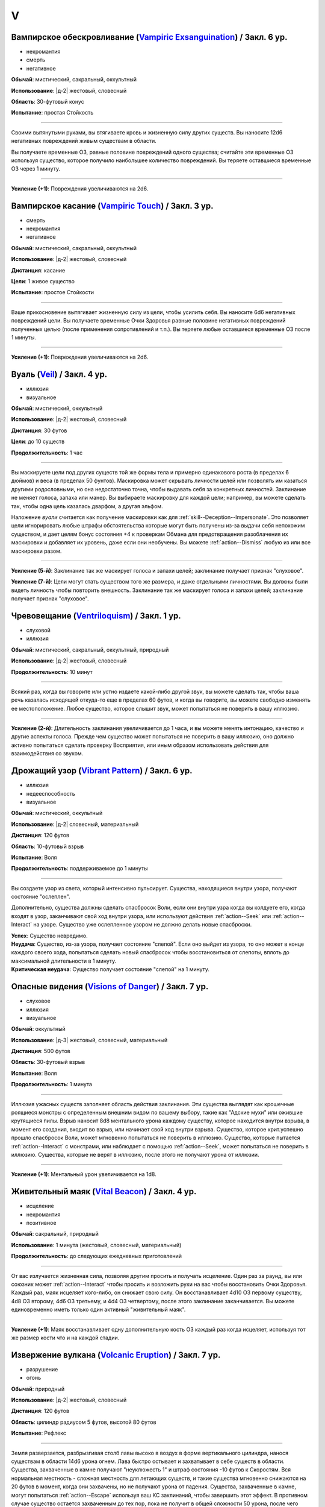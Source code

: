 V
~~~~~~~~

.. _spell--v--Vampiric-Exsanguination:

Вампирское обескровливание (`Vampiric Exsanguination <https://2e.aonprd.com/Spells.aspx?ID=353>`_) / Закл. 6 ур.
"""""""""""""""""""""""""""""""""""""""""""""""""""""""""""""""""""""""""""""""""""""""""""""""""""""""""""""""""""""""""""""""

- некромантия
- смерть
- негативное

**Обычай**: мистический, сакральный, оккультный

**Использование**: |д-2| жестовый, словесный

**Область**: 30-футовый конус

**Испытание**: простая Стойкость

----------

Своими вытянутыми руками, вы втягиваете кровь и жизненную силу других существ.
Вы наносите 12d6 негативных повреждений живым существам в области.

Вы получаете временные ОЗ, равные половине повреждений одного существа; считайте эти временные ОЗ используя существо, которое получило наибольшее количество повреждений.
Вы теряете оставшиеся временные ОЗ через 1 минуту.

----------

**Усиление (+1)**: Повреждения увеличиваются на 2d6.



.. _spell--v--Vampiric-Touch:

Вампирское касание (`Vampiric Touch <http://2e.aonprd.com/Spells.aspx?ID=354>`_) / Закл. 3 ур.
""""""""""""""""""""""""""""""""""""""""""""""""""""""""""""""""""""""""""""""""""""""""""""""""

- смерть
- некромантия
- негативное

**Обычай**: мистический, сакральный, оккультный

**Использование**: |д-2| жестовый, словесный

**Дистанция**: касание

**Цели**: 1 живое существо

**Испытание**: простое Стойкости

----------

Ваше прикосновение вытягивает жизненную силу из цели, чтобы усилить себя.
Вы наносите 6d6 негативных повреждений цели.
Вы получаете временные Очки Здоровья равные половине негативных повреждений полученных целью (после применения сопротивлений и т.п.).
Вы теряете любые оставшиеся временные ОЗ после 1 минуты.

----------

**Усиление (+1)**: Повреждения увеличиваются на 2d6.



.. _spell--v--Veil:

Вуаль (`Veil <http://2e.aonprd.com/Spells.aspx?ID=355>`_) / Закл. 4 ур.
"""""""""""""""""""""""""""""""""""""""""""""""""""""""""""""""""""""""""""""""""""""""""

- иллюзия
- визуальное

**Обычай**: мистический, оккультный

**Использование**: |д-2| жестовый, словесный

**Дистанция**: 30 футов

**Цели**: до 10 существ

**Продолжительность**: 1 час

----------

Вы маскируете цели под других существ той же формы тела и примерно одинакового роста (в пределах 6 дюймов) и веса (в пределах 50 фунтов).
Маскировка может скрывать личности целей или позволять им казаться другими родословными, но она недостаточно точна, чтобы выдавать себя за конкретных личностей.
Заклинание не меняет голоса, запаха или манер.
Вы выбираете маскировку для каждой цели; например, вы можете сделать так, чтобы одна цель казалась дварфом, а другая эльфом.

Наложение *вуали* считается как получение маскировки как для :ref:`skill--Deception--Impersonate`.
Это позволяет цели игнорировать любые штрафы обстоятельства которые могут быть получены из-за выдачи себя непохожим существом, и дает целям бонус состояния +4 к проверкам Обмана для предотвращения разоблачения их маскировки и добавляет их уровень, даже если они необучены.
Вы можете :ref:`action--Dismiss` любую из или все маскировки разом.

----------

**Усиление (5-й)**: Заклинание так же маскирует голоса и запахи целей; заклинание получает признак "слуховое".

**Усиление (7-й)**: Цели могут стать существом того же размера, и даже отдельными личностями.
Вы должны были видеть личность чтобы повторить внешность.
Заклинание так же маскирует голоса и запахи целей; заклинание получает признак "слуховое".



.. _spell--v--Ventriloquism:

Чревовещание (`Ventriloquism <http://2e.aonprd.com/Spells.aspx?ID=356>`_) / Закл. 1 ур.
""""""""""""""""""""""""""""""""""""""""""""""""""""""""""""""""""""""""""""""""""""""""""""

- слуховой
- иллюзия

**Обычай**: мистический, сакральный, оккультный, природный

**Использование**: |д-2| жестовый, словесный

**Продолжительность**: 10 минут

----------

Всякий раз, когда вы говорите или устно издаете какой-либо другой звук, вы можете сделать так, чтобы ваша речь казалась исходящей откуда-то еще в пределах 60 футов, и когда вы говорите, вы можете свободно изменять ее местоположение.
Любое существо, которое слышит звук, может попытаться не поверить в вашу иллюзию.

----------

**Усиление (2-й)**: Длительность заклинания увеличивается до 1 часа, и вы можете менять интонацию, качество и другие аспекты голоса.
Прежде чем существо может попытаться не поверить в вашу иллюзию, оно должно активно попытаться сделать проверку Восприятия, или иным образом использовать действия для взаимодействия со звуком.



.. _spell--v--Vibrant-Pattern:

Дрожащий узор (`Vibrant Pattern <https://2e.aonprd.com/Spells.aspx?ID=357>`_) / Закл. 6 ур.
""""""""""""""""""""""""""""""""""""""""""""""""""""""""""""""""""""""""""""""""""""""""""""""

- иллюзия
- недееспособность
- визуальное

**Обычай**: мистический, оккультный

**Использование**: |д-2| словесный, материальный

**Дистанция**: 120 футов

**Область**: 10-футовый взрыв

**Испытание**: Воля

**Продолжительность**: поддерживаемое до 1 минуты

----------

Вы создаете узор из света, который интенсивно пульсирует.
Существа, находящиеся внутри узора, получают состояние "ослеплен".

Дополнительно, существа должны сделать спасбросок Воли, если они внутри узра когда вы колдуете его, когда входят в узор, заканчивают свой ход внутри узора, или используют действия :ref:`action--Seek` или :ref:`action--Interact` на узоре.
Существо уже ослепленное узором не должно делать новые спасброски.

| **Успех**: Существо невредимо.
| **Неудача**: Существо, из-за узора, получает состояние "слепой". Если оно выйдет из узора, то оно может в конце каждого своего хода, попытаться сделать новый спасбросок чтобы восстановиться от слепоты, вплоть до максимальной длительности в 1 минуту.
| **Критическая неудача**: Существо получает состояние "слепой" на 1 минуту.



.. _spell--v--Visions-of-Danger:

Опасные видения (`Visions of Danger <https://2e.aonprd.com/Spells.aspx?ID=358>`_) / Закл. 7 ур.
"""""""""""""""""""""""""""""""""""""""""""""""""""""""""""""""""""""""""""""""""""""""""""""""""""""

- слуховое
- иллюзия
- визуальное

**Обычай**: оккультный

**Использование**: |д-3| жестовый, словесный, материальный

**Дистанция**: 500 футов

**Область**: 30-футовый взрыв

**Испытание**: Воля

**Продолжительность**: 1 минута

----------

Иллюзия ужасных существ заполняет область действия заклинания.
Эти существа выглядят как крошечные роящиеся монстры с определенным внешним видом по вашему выбору, такие как "Адские мухи" или ожившие крутящиеся пилы.
Взрыв наносит 8d8 ментального урона каждому существу, которое находится внутри взрыва, в момент его создания, входит во взрыв, или начинает свой ход внутри взрыва.
Существо, которое крит.успешно прошло спасбросок Воли, может мгновенно попытаться не поверить в иллюзию.
Существо, которые пытается :ref:`action--Interact` с монстрами, или наблюдает с помощью :ref:`action--Seek`, может попытаться не поверить в иллюзию.
Существа, которые не верят в иллюзию, после этого не получают урона от иллюзии.

----------

**Усиление (+1)**: Ментальный урон увеличивается на 1d8.



.. _spell--v--Vital-Beacon:

Живительный маяк (`Vital Beacon <http://2e.aonprd.com/Spells.aspx?ID=359>`_) / Закл. 4 ур.
""""""""""""""""""""""""""""""""""""""""""""""""""""""""""""""""""""""""""""""""""""""""""

- исцеление
- некромантия
- позитивное

**Обычай**: сакральный, природный

**Использование**: 1 минута (жестовый, словесный, материальный)

**Продолжительность**: до следующих ежедневных приготовлений

----------

От вас излучается жизненная сила, позволяя другим просить и получать исцеление.
Один раз за раунд, вы или союзник может :ref:`action--Interact` чтобы просить и возложить руки на вас чтобы восстановить Очки Здоровья.
Каждый раз, маяк исцеляет кого-либо, он снижает свою силу.
Он восстанавливает 4d10 ОЗ первому существу, 4d8 ОЗ второму, 4d6 ОЗ третьему, и 4d4 ОЗ четвертому, после этого заклинание заканчивается.
Вы можете единовременно иметь только один активный "живительный маяк".

----------

**Усиление (+1)**: Маяк восстанавливает одну дополнительную кость ОЗ каждый раз когда исцеляет, используя тот же размер кости что и на каждой стадии.



.. _spell--v--Volcanic-Eruption:

Извержение вулкана (`Volcanic Eruption <https://2e.aonprd.com/Spells.aspx?ID=360>`_) / Закл. 7 ур.
""""""""""""""""""""""""""""""""""""""""""""""""""""""""""""""""""""""""""""""""""""""""""""""""""""""

- разрушение
- огонь

**Обычай**: природный

**Использование**: |д-2| жестовый, словесный

**Дистанция**: 120 футов

**Область**: цилиндр радиусом 5 футов, высотой 80 футов

**Испытание**: Рефлекс

----------

Земля разверзается, разбрызгивая столб лавы высоко в воздух в форме вертикального цилиндра, нанося существам в области 14d6 урона огнем.
Лава быстро остывает и захватывает в себе существ в области.
Существа, захваченные в камне получают "неуклюжесть 1" и штраф состояния -10 футов к Скоростям.
Вся нормальная местность - сложная местность для летающих существ, и такие существа мгновенно снижаются на 20 футов в момент, когда они захвачены, но не получают урона от падения.
Существа, захваченные в камне, могут попытаться :ref:`action--Escape` используя ваш КС заклинаний, чтобы завершить этот эффект.
В противном случае существо остается захваченным до тех пор, пока не получит в общей сложности 50 урона, после чего освобождается от камня.

Дополнительно, существа в области и те, кто в 5 футах от лавовой колонны, автоматически получают 3d6 урона огнем из-за интенсивного жара, независимо от результата их спасбросков.

| **Критический успех**: Существо невредимо.
| **Успех**: Существо получает половину урона.
| **Неудача**: Существо получает полный урон и захвачено.
| **Критическая неудача**: Существо получает двойной урон и захвачено.

----------

**Усиление (+1)**: Урон в области увеличивается на 2d6, а урон от интенсивного жара увеличивается на 1d6.